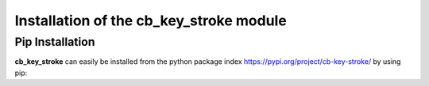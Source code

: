 Installation of the cb_key_stroke module
========================================


Pip Installation
----------------


**cb_key_stroke** can easily be installed from the python package index https://pypi.org/project/cb-key-stroke/ by using pip:

.. tab:: Linux

   .. code-block:: bash

      pip3 install ./cb_key_stroke-<release>-py3-none-any.whl

      or

      pip3 install cb-key-stroke

.. tab:: Max OSX

   .. code-block:: bash

      pip3 install ./cb_key_stroke-<release>-py3-none-any.whl

      or

      pip3 install ./cb-key-stroke

.. tab:: Windows

   .. code-block:: bash

      python3 -m pip install cb_key_stroke-<release>-py3-none-any.whl

      or

      python3 -m pip install cb-key-stroke
